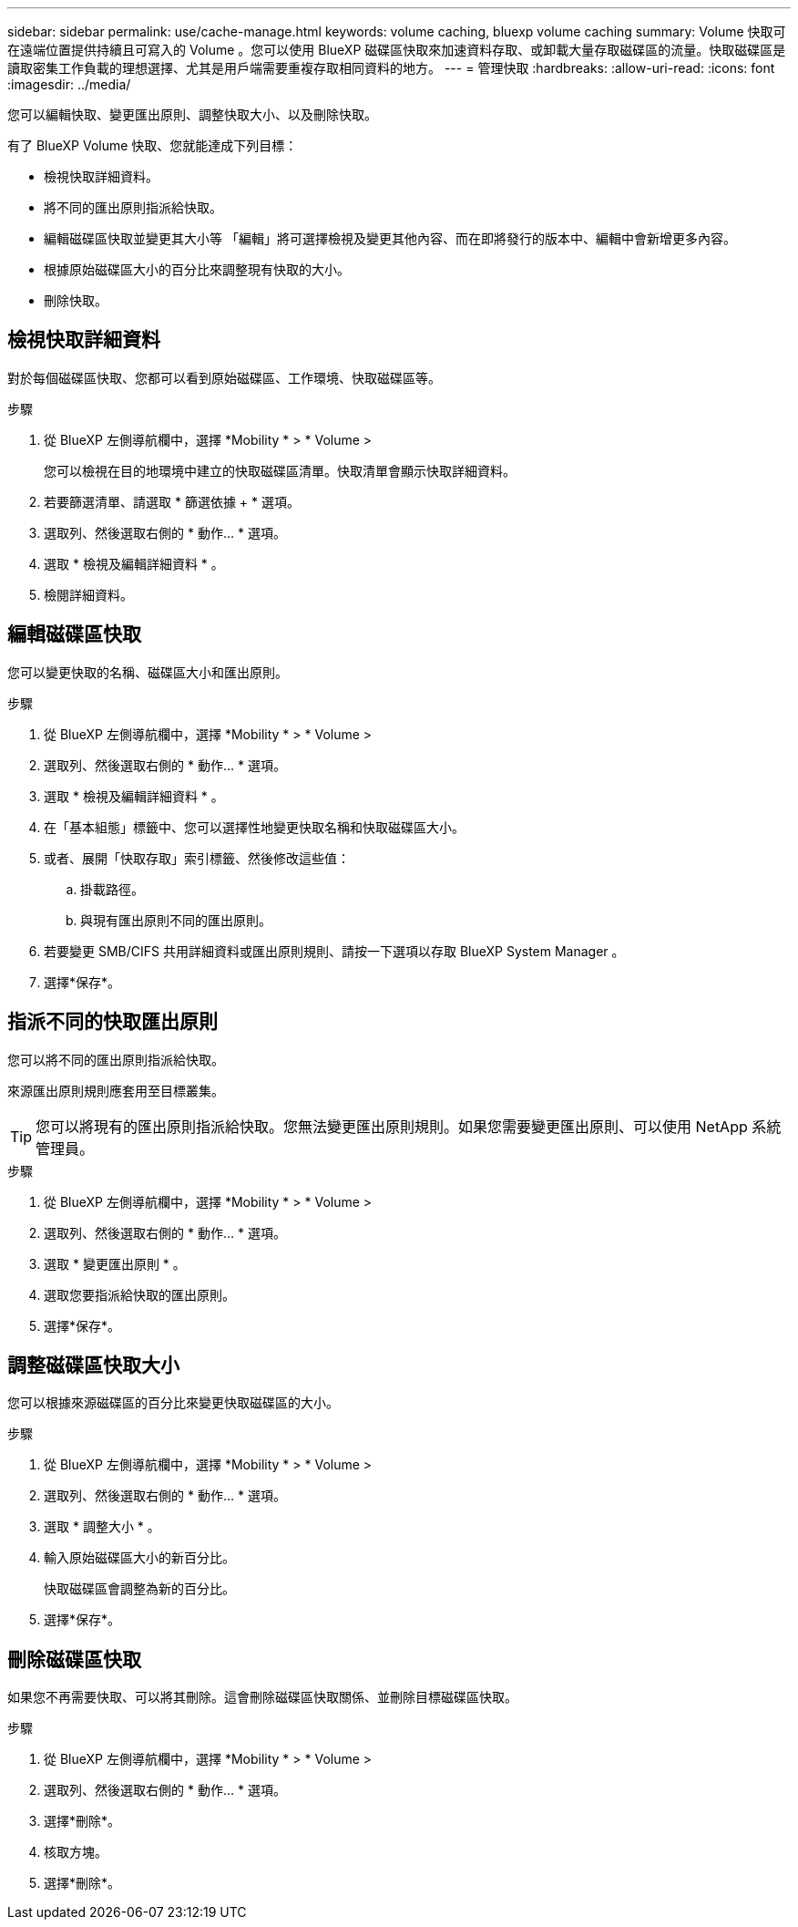 ---
sidebar: sidebar 
permalink: use/cache-manage.html 
keywords: volume caching, bluexp volume caching 
summary: Volume 快取可在遠端位置提供持續且可寫入的 Volume 。您可以使用 BlueXP 磁碟區快取來加速資料存取、或卸載大量存取磁碟區的流量。快取磁碟區是讀取密集工作負載的理想選擇、尤其是用戶端需要重複存取相同資料的地方。 
---
= 管理快取
:hardbreaks:
:allow-uri-read: 
:icons: font
:imagesdir: ../media/


[role="lead"]
您可以編輯快取、變更匯出原則、調整快取大小、以及刪除快取。

有了 BlueXP Volume 快取、您就能達成下列目標：

* 檢視快取詳細資料。
* 將不同的匯出原則指派給快取。
* 編輯磁碟區快取並變更其大小等 「編輯」將可選擇檢視及變更其他內容、而在即將發行的版本中、編輯中會新增更多內容。
* 根據原始磁碟區大小的百分比來調整現有快取的大小。
* 刪除快取。




== 檢視快取詳細資料

對於每個磁碟區快取、您都可以看到原始磁碟區、工作環境、快取磁碟區等。

.步驟
. 從 BlueXP 左側導航欄中，選擇 *Mobility * > * Volume >
+
您可以檢視在目的地環境中建立的快取磁碟區清單。快取清單會顯示快取詳細資料。

. 若要篩選清單、請選取 * 篩選依據 + * 選項。
. 選取列、然後選取右側的 * 動作… * 選項。
. 選取 * 檢視及編輯詳細資料 * 。
. 檢閱詳細資料。




== 編輯磁碟區快取

您可以變更快取的名稱、磁碟區大小和匯出原則。

.步驟
. 從 BlueXP 左側導航欄中，選擇 *Mobility * > * Volume >
. 選取列、然後選取右側的 * 動作… * 選項。
. 選取 * 檢視及編輯詳細資料 * 。
. 在「基本組態」標籤中、您可以選擇性地變更快取名稱和快取磁碟區大小。
. 或者、展開「快取存取」索引標籤、然後修改這些值：
+
.. 掛載路徑。
.. 與現有匯出原則不同的匯出原則。


. 若要變更 SMB/CIFS 共用詳細資料或匯出原則規則、請按一下選項以存取 BlueXP System Manager 。
. 選擇*保存*。




== 指派不同的快取匯出原則

您可以將不同的匯出原則指派給快取。

來源匯出原則規則應套用至目標叢集。


TIP: 您可以將現有的匯出原則指派給快取。您無法變更匯出原則規則。如果您需要變更匯出原則、可以使用 NetApp 系統管理員。

.步驟
. 從 BlueXP 左側導航欄中，選擇 *Mobility * > * Volume >
. 選取列、然後選取右側的 * 動作… * 選項。
. 選取 * 變更匯出原則 * 。
. 選取您要指派給快取的匯出原則。
. 選擇*保存*。




== 調整磁碟區快取大小

您可以根據來源磁碟區的百分比來變更快取磁碟區的大小。

.步驟
. 從 BlueXP 左側導航欄中，選擇 *Mobility * > * Volume >
. 選取列、然後選取右側的 * 動作… * 選項。
. 選取 * 調整大小 * 。
. 輸入原始磁碟區大小的新百分比。
+
快取磁碟區會調整為新的百分比。

. 選擇*保存*。




== 刪除磁碟區快取

如果您不再需要快取、可以將其刪除。這會刪除磁碟區快取關係、並刪除目標磁碟區快取。

.步驟
. 從 BlueXP 左側導航欄中，選擇 *Mobility * > * Volume >
. 選取列、然後選取右側的 * 動作… * 選項。
. 選擇*刪除*。
. 核取方塊。
. 選擇*刪除*。

